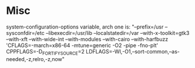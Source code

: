 * Misc
system-configuration-options variable, arch one is:
"--prefix=/usr --sysconfdir=/etc --libexecdir=/usr/lib --localstatedir=/var --with-x-toolkit=gtk3 --with-xft --with-wide-int --with-modules --with-cairo --with-harfbuzz 'CFLAGS=-march=x86-64 -mtune=generic -O2 -pipe -fno-plt' CPPFLAGS=-D_FORTIFY_SOURCE=2 LDFLAGS=-Wl,-O1,--sort-common,--as-needed,-z,relro,-z,now"
